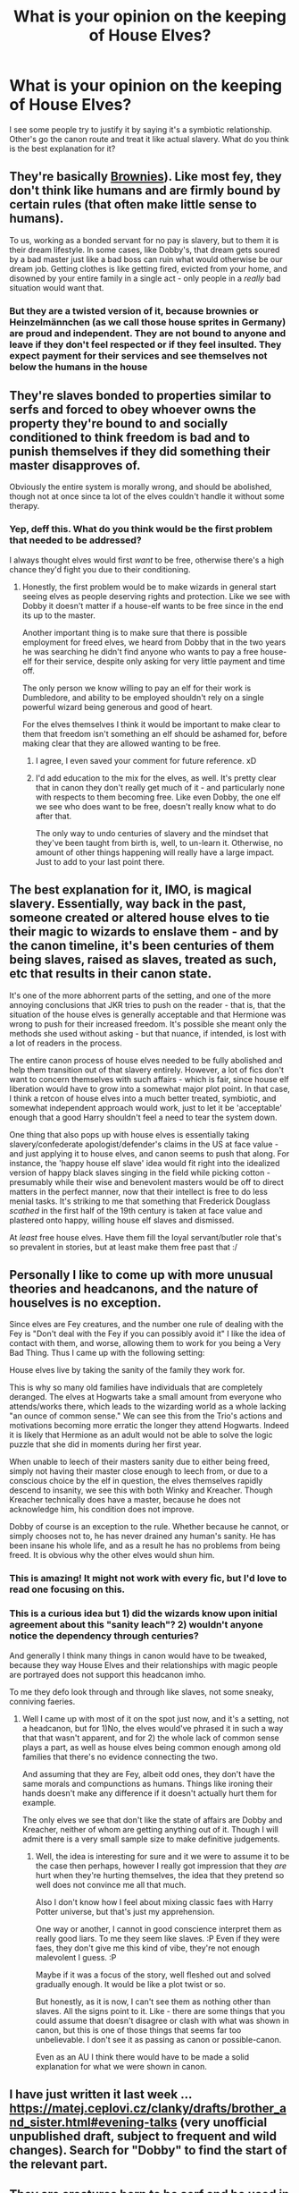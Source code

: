 #+TITLE: What is your opinion on the keeping of House Elves?

* What is your opinion on the keeping of House Elves?
:PROPERTIES:
:Author: Miqdad_Suleman
:Score: 10
:DateUnix: 1587539343.0
:DateShort: 2020-Apr-22
:FlairText: Discussion
:END:
I see some people try to justify it by saying it's a symbiotic relationship. Other's go the canon route and treat it like actual slavery. What do you think is the best explanation for it?


** They're basically [[https://en.wikipedia.org/wiki/Brownie_(folklore][Brownies]]). Like most fey, they don't think like humans and are firmly bound by certain rules (that often make little sense to humans).

To us, working as a bonded servant for no pay is slavery, but to them it is their dream lifestyle. In some cases, like Dobby's, that dream gets soured by a bad master just like a bad boss can ruin what would otherwise be our dream job. Getting clothes is like getting fired, evicted from your home, and disowned by your entire family in a single act - only people in a /really/ bad situation would want that.
:PROPERTIES:
:Author: WhosThisGeek
:Score: 15
:DateUnix: 1587566706.0
:DateShort: 2020-Apr-22
:END:

*** But they are a twisted version of it, because brownies or Heinzelmännchen (as we call those house sprites in Germany) are proud and independent. They are not bound to anyone and leave if they don't feel respected or if they feel insulted. They expect payment for their services and see themselves not below the humans in the house
:PROPERTIES:
:Author: Schak_Raven
:Score: 12
:DateUnix: 1587587569.0
:DateShort: 2020-Apr-23
:END:


** They're slaves bonded to properties similar to serfs and forced to obey whoever owns the property they're bound to and socially conditioned to think freedom is bad and to punish themselves if they did something their master disapproves of.

Obviously the entire system is morally wrong, and should be abolished, though not at once since ta lot of the elves couldn't handle it without some therapy.
:PROPERTIES:
:Author: aAlouda
:Score: 20
:DateUnix: 1587543865.0
:DateShort: 2020-Apr-22
:END:

*** Yep, deff this. What do you think would be the first problem that needed to be addressed?

I always thought elves would first /want/ to be free, otherwise there's a high chance they'd fight you due to their conditioning.
:PROPERTIES:
:Author: Seiridis
:Score: 3
:DateUnix: 1587580396.0
:DateShort: 2020-Apr-22
:END:

**** Honestly, the first problem would be to make wizards in general start seeing elves as people deserving rights and protection. Like we see with Dobby it doesn't matter if a house-elf wants to be free since in the end its up to the master.

Another important thing is to make sure that there is possible employment for freed elves, we heard from Dobby that in the two years he was searching he didn't find anyone who wants to pay a free house-elf for their service, despite only asking for very little payment and time off.

The only person we know willing to pay an elf for their work is Dumbledore, and ability to be employed shouldn't rely on a single powerful wizard being generous and good of heart.

For the elves themselves I think it would be important to make clear to them that freedom isn't something an elf should be ashamed for, before making clear that they are allowed wanting to be free.
:PROPERTIES:
:Author: aAlouda
:Score: 8
:DateUnix: 1587581133.0
:DateShort: 2020-Apr-22
:END:

***** I agree, I even saved your comment for future reference. xD
:PROPERTIES:
:Author: Seiridis
:Score: 2
:DateUnix: 1587589555.0
:DateShort: 2020-Apr-23
:END:


***** I'd add education to the mix for the elves, as well. It's pretty clear that in canon they don't really get much of it - and particularly none with respects to them becoming free. Like even Dobby, the one elf we see who does want to be free, doesn't really know what to do after that.

The only way to undo centuries of slavery and the mindset that they've been taught from birth is, well, to un-learn it. Otherwise, no amount of other things happening will really have a large impact. Just to add to your last point there.
:PROPERTIES:
:Author: matgopack
:Score: 2
:DateUnix: 1587593200.0
:DateShort: 2020-Apr-23
:END:


** The best explanation for it, IMO, is magical slavery. Essentially, way back in the past, someone created or altered house elves to tie their magic to wizards to enslave them - and by the canon timeline, it's been centuries of them being slaves, raised as slaves, treated as such, etc that results in their canon state.

It's one of the more abhorrent parts of the setting, and one of the more annoying conclusions that JKR tries to push on the reader - that is, that the situation of the house elves is generally acceptable and that Hermione was wrong to push for their increased freedom. It's possible she meant only the methods she used without asking - but that nuance, if intended, is lost with a lot of readers in the process.

The entire canon process of house elves needed to be fully abolished and help them transition out of that slavery entirely. However, a lot of fics don't want to concern themselves with such affairs - which is fair, since house elf liberation would have to grow into a somewhat major plot point. In that case, I think a retcon of house elves into a much better treated, symbiotic, and somewhat independent approach would work, just to let it be 'acceptable' enough that a good Harry shouldn't feel a need to tear the system down.

One thing that also pops up with house elves is essentially taking slavery/confederate apologist/defender's claims in the US at face value - and just applying it to house elves, and canon seems to push that along. For instance, the 'happy house elf slave' idea would fit right into the idealized version of happy black slaves singing in the field while picking cotton - presumably while their wise and benevolent masters would be off to direct matters in the perfect manner, now that their intellect is free to do less menial tasks. It's striking to me that something that Frederick Douglass /scathed/ in the first half of the 19th century is taken at face value and plastered onto happy, willing house elf slaves and dismissed.

At /least/ free house elves. Have them fill the loyal servant/butler role that's so prevalent in stories, but at least make them free past that :/
:PROPERTIES:
:Author: matgopack
:Score: 11
:DateUnix: 1587561303.0
:DateShort: 2020-Apr-22
:END:


** Personally I like to come up with more unusual theories and headcanons, and the nature of houselves is no exception.

Since elves are Fey creatures, and the number one rule of dealing with the Fey is "Don't deal with the Fey if you can possibly avoid it" I like the idea of contact with them, and worse, allowing them to work for you being a Very Bad Thing. Thus I came up with the following setting:

House elves live by taking the sanity of the family they work for.

This is why so many old families have individuals that are completely deranged. The elves at Hogwarts take a small amount from everyone who attends/works there, which leads to the wizarding world as a whole lacking "an ounce of common sense." We can see this from the Trio's actions and motivations becoming more erratic the longer they attend Hogwarts. Indeed it is likely that Hermione as an adult would not be able to solve the logic puzzle that she did in moments during her first year.

When unable to leech of their masters sanity due to either being freed, simply not having their master close enough to leech from, or due to a conscious choice by the elf in question, the elves themselves rapidly descend to insanity, we see this with both Winky and Kreacher. Though Kreacher technically does have a master, because he does not acknowledge him, his condition does not improve.

Dobby of course is an exception to the rule. Whether because he cannot, or simply chooses not to, he has never drained any human's sanity. He has been insane his whole life, and as a result he has no problems from being freed. It is obvious why the other elves would shun him.
:PROPERTIES:
:Author: Mashinara
:Score: 5
:DateUnix: 1587578110.0
:DateShort: 2020-Apr-22
:END:

*** This is amazing! It might not work with every fic, but I'd love to read one focusing on this.
:PROPERTIES:
:Author: Miqdad_Suleman
:Score: 2
:DateUnix: 1587623701.0
:DateShort: 2020-Apr-23
:END:


*** This is a curious idea but 1) did the wizards know upon initial agreement about this "sanity leach"? 2) wouldn't anyone notice the dependency through centuries?

And generally I think many things in canon would have to be tweaked, because they way House Elves and their relationships with magic people are portrayed does not support this headcanon imho.

To me they defo look through and through like slaves, not some sneaky, conniving faeries.
:PROPERTIES:
:Author: Seiridis
:Score: 1
:DateUnix: 1587591365.0
:DateShort: 2020-Apr-23
:END:

**** Well I came up with most of it on the spot just now, and it's a setting, not a headcanon, but for 1)No, the elves would've phrased it in such a way that that wasn't apparent, and for 2) the whole lack of common sense plays a part, as well as house elves being common enough among old families that there's no evidence connecting the two.

And assuming that they are Fey, albeit odd ones, they don't have the same morals and compunctions as humans. Things like ironing their hands doesn't make any difference if it doesn't actually hurt them for example.

The only elves we see that don't like the state of affairs are Dobby and Kreacher, neither of whom are getting anything out of it. Though I will admit there is a very small sample size to make definitive judgements.
:PROPERTIES:
:Author: Mashinara
:Score: 2
:DateUnix: 1587597521.0
:DateShort: 2020-Apr-23
:END:

***** Well, the idea is interesting for sure and it we were to assume it to be the case then perhaps, however I really got impression that they /are/ hurt when they're hurting themselves, the idea that they pretend so well does not convince me all that much.

Also I don't know how I feel about mixing classic faes with Harry Potter universe, but that's just my apprehension.

One way or another, I cannot in good conscience interpret them as really good liars. To me they seem like slaves. :P Even if they were faes, they don't give me this kind of vibe, they're not enough malevolent I guess. :P

Maybe if it was a focus of the story, well fleshed out and solved gradually enough. It would be like a plot twist or so.

But honestly, as it is now, I can't see them as nothing other than slaves. All the signs point to it. Like - there are some things that you could assume that doesn't disagree or clash with what was shown in canon, but this is one of those things that seems far too unbelievable. I don't see it as passing as canon or possible-canon.

Even as an AU I think there would have to be made a solid explanation for what we were shown in canon.
:PROPERTIES:
:Author: Seiridis
:Score: 0
:DateUnix: 1587598715.0
:DateShort: 2020-Apr-23
:END:


** I have just written it last week ... [[https://matej.ceplovi.cz/clanky/drafts/brother_and_sister.html#evening-talks]] (very unofficial unpublished draft, subject to frequent and wild changes). Search for "Dobby" to find the start of the relevant part.
:PROPERTIES:
:Author: ceplma
:Score: 2
:DateUnix: 1587547598.0
:DateShort: 2020-Apr-22
:END:


** They are creatures born to be serf and be used in nobles families. They are born to be slaves to nobles, it is their essence. They are born magically dependent for the reason that they were born to be slaves.
:PROPERTIES:
:Author: sebo1715
:Score: 2
:DateUnix: 1587572852.0
:DateShort: 2020-Apr-22
:END:


** I would keep as many as I afford, no doubt. Too useful of a tool to pass on.
:PROPERTIES:
:Score: 2
:DateUnix: 1587617127.0
:DateShort: 2020-Apr-23
:END:


** I'm not giving an explanation for it, as we weren't given enough information. Hermione jumps right in and starts screeching about slavery and trying to free them. That is clearly not the thing you do...

For all we know, House Elves could be some ancient evil forced into this position, and freeing them could doom the world. Or freeing them could break a symbiotic link and cause them to die a slow and painful death. Hell, wrongfully freeing a happy elf could curse you proportionally. Maybe mistreating elves has a karmic effect to it? Everybody who has mistreated an elf has either died, had their world crash down around them, or had to live with Voldemort.

​

Seriously people, before you go "Well, that seems a little outrageous to me, you must be blowing shit out of proportion!" Well, I present to you [[https://en.wikipedia.org/wiki/28_Days_Later][28 Days Later]], which is based off of this premise.

You are in a world of magic, with weird rules governing everything. Harry got attached to a contract without his consent with the Goblet of Fire. Don't forget prophecies.

​

And JKR coming out right now saying that isn't the case wouldn't disprove my argument. Because most of the people who would free an elf without knowing the whole story purely on the belief that "slavery bad" would meddle with something they know nothing about and get themselves killed later on. Or cause an apocalypse.

​

Now downvote me because I didn't agree with you.
:PROPERTIES:
:Author: Nyanmaru_San
:Score: 3
:DateUnix: 1587578143.0
:DateShort: 2020-Apr-22
:END:

*** u/rohan62442:
#+begin_quote
  Hermione jumps right in and starts screeching about slavery and trying to free them. That is clearly not the thing you do...
#+end_quote

This is completely false. Hermione spends days researching about house elves in the Hogwarts library between classes and meals, before acting on it and creating SPEW.

She's bullheaded, idealistic and not at all pragmatic about it and so she's largely ineffective during her time at Hogwarts but she at least has one good idea that they need to raise awareness about their mistreatment, /for a start/. It's not something one person can change.

About the rest of your points, you're dealing with suppositions. It can be true or not, we have no evidence to support it so I'm gonna have to rely on Hitchens' razor.
:PROPERTIES:
:Author: rohan62442
:Score: 4
:DateUnix: 1587579419.0
:DateShort: 2020-Apr-22
:END:


** It's probably something along the lines of a magical contract, the elf or line of elves serves a family in domestic manners in exchange for shelter in a magical area (like a magical home or Hogwarts) as magical creatures do thrive in a magic saturated environment. They shouldn't of course be abused as they do work for you and an unhealthy and unhappy elf is an unloyal elf (ie Dobby to the Malfoys). I see it like something akin to a hunting dog, you give the dog shelter, food, and purpose and in turn you reap the benefits, but at the same time an abused dog will be quick to bite and therefor should be respected.
:PROPERTIES:
:Author: callmesasgay
:Score: 3
:DateUnix: 1587539836.0
:DateShort: 2020-Apr-22
:END:

*** They're sapient beings my dude. Not dogs.
:PROPERTIES:
:Author: Lightwavers
:Score: 10
:DateUnix: 1587564155.0
:DateShort: 2020-Apr-22
:END:

**** And dogs aren't? They are loyal because we domesticated them.
:PROPERTIES:
:Author: Elliott404
:Score: 1
:DateUnix: 1587579299.0
:DateShort: 2020-Apr-22
:END:

***** What makes you say that dogs are sapient? They're certainly /sentient/, but sapient basically applies to 'intelligent' species - ie, humans are the only ones that we know of right now.

In harry potter, we know that there'd be a number of additional sapient species - at the least goblins, house-elves, centaurs, merpeople, from what we see, and depending on definitions, we can probably add vampires and werewolves to the list (not sure if they'd be considered different species). Giants may also be sapient, though I'm not an expert for that. The interesting edge case, however, is /snakes/ - because they seem to be quite smart when Harry talks to them. I've seen some fics say that that's due to parselmagic itself - that they gain sapience while talking to/obeying a parseltongue.
:PROPERTIES:
:Author: matgopack
:Score: 4
:DateUnix: 1587593590.0
:DateShort: 2020-Apr-23
:END:


** They want to serve so I wouldn't call them slaves, but in my headcanon, elves made a deal with humans that would make the elf race serve wizards but have magic, also I'd like to prompt people to write a fic where that contract had a time limit, and the elves all become free at some point but keep the magic due to loophole
:PROPERTIES:
:Author: Erkkipotter
:Score: 2
:DateUnix: 1587563393.0
:DateShort: 2020-Apr-22
:END:


** I think that house-elves are born to be slaves, as horrible as it seems to be at first glance. This is how they are made, it's their essence. And Dobby is either an error or an early manifestation of the natural evolution of house-elves.

Now, I think that other house-elves might be like Dobby and thus, they should absolutely have the option to serve or not, and be treated with the same rights as humans when they choose to not serve.

And more importantly, when they choose to serve, they should be treated as much as equal to humans as possible, in the sense that even if you give them orders, you should give them respect, have compassion for them, as much freedom as they can handle, as much rest and break they accept to take, give them everything they need to be happy - whatever they desire. Since they likely to refuse getting paid, then it's on you to pay for whatever they want. Basically, like their your (unpaid) employee, but not your slaves.
:PROPERTIES:
:Author: Marawal
:Score: 2
:DateUnix: 1587566609.0
:DateShort: 2020-Apr-22
:END:


** I like how linkffn(Blindness by AngelaStarCat) deals with it.

Yes, they have a symbiotic relationship with wizards. No, it does not make it any better than slavery by any definition cuz wizards get far more out of the deal and it is not an excuse for mistreating them, which happens to be rampant.

So Harry uses his personal fame and power and his seat on the Wizemgamot, along with Hermione's articles on the issue through their shared alter-ego, to enshrine house elf rights into law. The house elves get a contract with mandatory holidays, retirement benefits, salaries and an exit clause. Not to mention, protection from mistreatment like any normal employee. They can choose to be free if they want.

Even stories that want to treat the relationship between wizards and house elves as symbiotic actually end up depicting it as *parasitic* (which is how it is in canon). They say that elves serve in return for the wizard's magic but I've never seen it actually being depicted as such. There's no difference between wizards who have elves and those who don't, in these stories; the elf "owner" doesn't look like he's giving anything in return. And kindness isn't sufficient to be considered.

I get that the authors don't want to deal with the issue because it distracts from their plot. But I'll say that it would be better that they say nothing about it at all if house elves are not a big part of their plot. If they are, it would be good to see them actually /show/ a symbiotic relationship, or instead of hand waving the issue (if they don't want to get into elf rights in the plot), have their characters express their displeasure at the situation at the very least, if they don't have the means or the time to truly act on the issue because of whatever is going on in the story.
:PROPERTIES:
:Author: rohan62442
:Score: 1
:DateUnix: 1587581088.0
:DateShort: 2020-Apr-22
:END:

*** [[https://www.fanfiction.net/s/10937871/1/][*/Blindness/*]] by [[https://www.fanfiction.net/u/717542/AngelaStarCat][/AngelaStarCat/]]

#+begin_quote
  Harry Potter is not standing up in his crib when the Killing Curse strikes him, and the cursed scar has far more terrible consequences. But some souls will not be broken by horrible circumstance. Some people won't let the world drag them down. Strong men rise from such beginnings, and powerful gifts can be gained in terrible curses. (HP/HG, Scientist!Harry)
#+end_quote

^{/Site/:} ^{fanfiction.net} ^{*|*} ^{/Category/:} ^{Harry} ^{Potter} ^{*|*} ^{/Rated/:} ^{Fiction} ^{M} ^{*|*} ^{/Chapters/:} ^{38} ^{*|*} ^{/Words/:} ^{324,281} ^{*|*} ^{/Reviews/:} ^{5,150} ^{*|*} ^{/Favs/:} ^{14,084} ^{*|*} ^{/Follows/:} ^{13,531} ^{*|*} ^{/Updated/:} ^{9/25/2018} ^{*|*} ^{/Published/:} ^{1/1/2015} ^{*|*} ^{/Status/:} ^{Complete} ^{*|*} ^{/id/:} ^{10937871} ^{*|*} ^{/Language/:} ^{English} ^{*|*} ^{/Genre/:} ^{Adventure/Friendship} ^{*|*} ^{/Characters/:} ^{Harry} ^{P.,} ^{Hermione} ^{G.} ^{*|*} ^{/Download/:} ^{[[http://www.ff2ebook.com/old/ffn-bot/index.php?id=10937871&source=ff&filetype=epub][EPUB]]} ^{or} ^{[[http://www.ff2ebook.com/old/ffn-bot/index.php?id=10937871&source=ff&filetype=mobi][MOBI]]}

--------------

*FanfictionBot*^{2.0.0-beta} | [[https://github.com/tusing/reddit-ffn-bot/wiki/Usage][Usage]]
:PROPERTIES:
:Author: FanfictionBot
:Score: 1
:DateUnix: 1587581103.0
:DateShort: 2020-Apr-22
:END:


** I think I read a fic a while back that had a good interpretation of this. It is slavery, but Hermione's approach to trying to free them isn't really appropriate. Basically, they should be allowed to do what they want, and if that means their job in canon that's ok. The only problem is the fact that if they are an outlier who wants to do something else like Dobby they don't really have that choice. So the slavery isn't in the fact that they work for wizards without pay (since most of them like it), but that if one of them is in a situation they clearly don't like they have no choice. So providing them a way to get out of that situation/recognise it is the key.
:PROPERTIES:
:Score: 1
:DateUnix: 1587588575.0
:DateShort: 2020-Apr-23
:END:


** The best explanation I've seen is that they are humuculi (artificial life created with Alchemy) that are made to think and act as servants. It would explain a lot, the whole clothes deal (no way an entire species would evolve their magic based in a human social norm that even today isn't universally adopted, but would make sense if it was programmed into them), the subservient attitude, the fact we only see them using magic for chores.
:PROPERTIES:
:Author: JOKERRule
:Score: 1
:DateUnix: 1587605866.0
:DateShort: 2020-Apr-23
:END:


** Canon route isn't slavery it's a two sided issue in canon as well. I'm Anti-SPEW like Hagrid, : Hermione is pro spew because she uses her muggle understanding and thinks that what the house elves want. Freedom, when in fact it isn't what they want.

IF you're goal is to help someone, you should ask them what they want help with rather than tell them what they need help with. Dobby is considered an outlier by other house elves.

"But they don't know any better." I think they know their own needs better than we do. It's weird to me that people try to use our standards to apply to something that isn't our standard. For example Neville being hung out of the window by his Uncle so his magic would show up. In our society that's pretty awful; however, is it awful in the wizard society? Because wizards can just magic up a cure for almost any physical harm, do they not care as much about physical injuries? Is it right for us to hold them to our standard, when they are not subject to the rules of our standards?

In the eloquent words of Hagrid though: " ‘It'd be doin' 'em an unkindness, Hermione,' he said gravely, threading a massive bone needle with thick yellow yarn. ‘It's in their nature ter look after humans, that's what they like, see? Yeh'd be makin' 'em unhappy ter take away their work, an' insultin' 'em if yeh tried ter pay 'em.' "\\
/Harry Potter and the Goblet of Fire/

Just because Dobby was happy with freedom, we see that Winky clearly wasn't happy with freedom: " ‘Winky was sitting on the same stool as last time, but she had allowed herself to become so filthy that she was not immediately distinguishable from the smoke-blackened brick behind her. Her clothes were ragged and unwashed. She was clutching a bottle of Butterbeer and swaying slightly on her stool, staring into the fire.'"\\
/Harry Potter and the Goblet of Fire/

This house-elf is literally developed a drinking problem because she was so depressed with freedom. Like all things in life it's a complex issue, some small minority of house-elves would like freedom and should probably have it, the vast majority of them wouldn't like it and probably shouldn't.
:PROPERTIES:
:Author: DarkLordRowan
:Score: 1
:DateUnix: 1587581404.0
:DateShort: 2020-Apr-22
:END:


** To people who write "it's in their essence" - please present a quote from any reliable source that this is the case. It might be from an interview, a Pottermore article or the books.

That being said, please remember that even if Dumbledore, Ron, Sirius, Lucius and Draco said so doesn't make it true. Was such a statement based upon any documented proof? What I mean - so e.g. If Lucius said it's in the elves' very nature to be slaves - do we get a confirmation that his opinion was based on a /fact/ known within the universe? Or was it just magical community's assumption and they have no actual proof?

Same with articles / interviews - please mind how it's phrased - is it created as a meta knowledge for readers only or is it made to look like an excerpt from a paper / a book / a journal etc. that exists within the HP universe?

So - character's statement are not necessarily facts, only opinions unless a proof has been presented within books or different approved material. They don't have to lie, they can believe what they're saying is true and simple be mistaken. And with this particular issue it definitely needs to be taken under consideration.

Basically mind the difference in phrasing, as in "House elves are..." vs. "House elves are believed to be...".
:PROPERTIES:
:Author: Seiridis
:Score: 1
:DateUnix: 1587590758.0
:DateShort: 2020-Apr-23
:END:


** Some theorize that house elves get their power by being servants to wizards and witches.....Dobby would seem to contradict this, but he serves Harry of his own volition, thus finding a loophole to retain his servitude status
:PROPERTIES:
:Author: jedihobbit379
:Score: 0
:DateUnix: 1587546351.0
:DateShort: 2020-Apr-22
:END:


** Maybe a war and now they own and abuse them. Out of fear
:PROPERTIES:
:Author: hashirama0cells
:Score: -1
:DateUnix: 1587539561.0
:DateShort: 2020-Apr-22
:END:
